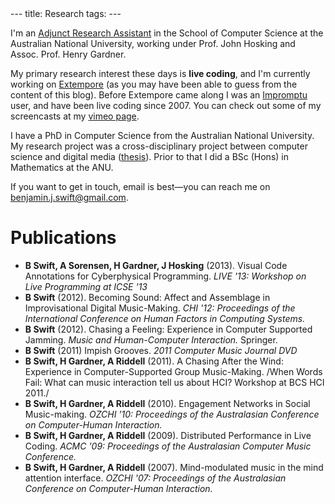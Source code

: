 #+begin_html
---
title: Research
tags:
---
#+end_html

I'm an [[http://people.cecs.anu.edu.au/user/3895][Adjunct Research Assistant]] in the School of Computer Science at
the Australian National University, working under Prof. John Hosking
and Assoc. Prof. Henry Gardner.

My primary research interest these days is *live coding*, and I'm
currently working on [[https://github.com/digego/extempore][Extempore]] (as you may have been able
to guess from the content of this blog). Before Extempore came along I
was an [[http://impromptu.moso.com.au][Impromptu]] user, and have been live coding since 2007. You can
check out some of my screencasts at my [[http://vimeo.com/benswift/videos][vimeo page]].

I have a PhD in Computer Science from the Australian National
University. My research project was a cross-disciplinary project
between computer science and digital media ([[http://dl.dropbox.com/u/18333720/master.pdf][thesis]]). Prior to that I
did a BSc (Hons) in Mathematics at the ANU.

If you want to get in touch, email is best---you can reach me on
[[mailto:benjamin.j.swift@gmail.com][benjamin.j.swift@gmail.com]].

# * Potential students

# If you're interested in coming to do research with me, here are some
# project ideas.

* Publications

- *B Swift, A Sorensen, H Gardner, J Hosking* (2013). Visual Code
  Annotations for Cyberphysical Programming. /LIVE '13: Workshop on
  Live Programming at ICSE '13/
- *B Swift* (2012). Becoming Sound: Affect and Assemblage in
  Improvisational Digital Music-Making. /CHI '12: Proceedings of the
  International Conference on Human Factors in Computing Systems./
- *B Swift* (2012). Chasing a Feeling: Experience in
  Computer Supported Jamming. /Music and Human-Computer Interaction./
  Springer.
- *B Swift* (2011) Impish Grooves. /2011 Computer Music Journal DVD/
- *B Swift, H Gardner, A Riddell* (2011). A Chasing After the Wind:
  Experience in Computer-Supported Group Music-Making. /When Words
  Fail: What can music interaction tell us about HCI? Workshop at BCS
  HCI 2011./
- *B Swift, H Gardner, A Riddell* (2010). Engagement Networks in Social
  Music-making. /OZCHI '10: Proceedings of the Australasian
  Conference on Computer-Human Interaction./
- *B Swift, H Gardner, A Riddell* (2009). Distributed Performance in
  Live Coding. /ACMC '09: Proceedings of the Australasian Computer
  Music Conference./
- *B Swift, H Gardner, A Riddell* (2007). Mind-modulated music in the
  mind attention interface. /OZCHI '07: Proceedings of the
  Australasian Conference on Computer-Human Interaction./

# I live mainly in the world of Human-Computer Interaction (HCI),
# although I also have a digital artist (Dr. Alistair Riddell) and a
# geographer (Dr. David Bissell) on my panel. I'm interested in group
# musical collaboration, and specifically the patterns of engagement
# between musicians in that context. I've built an iOS-based group
# jamming system called Viscotheque, and I've been using it to jam
# around with some musicians from around campus. If you'd like to get
# involved, [[mailto:benjamin.j.swift@gmail.com][drop me a line]].

# I'm also interested in critically examining the logical-positivist
# underpinnings of HCI theory and practice, especially when it comes to
# computers and group musical creativity. I'm encouraged by recent
# critiques and proposed alternative foundations, such as Dourish's
# /embodied computing/, McCarthy and Wright's /technology as experience/
# and Bardzell's /interaction criticism/. I've increasingly found myself
# thinking in those (and related) spaces as I try to understand the use
# of computing devices in open-ended group interaction.

# * Publications

# - *B Swift* (2012). Becoming Sound: Affect and
# Assemblage in Improvisational Digital Music-Making. /CHI '12:
# Proceedings of the International Conference on Human Factors in
# Computing Systems./
# - *B Swift* (2012). Chasing a Feeling: Experience in
# Computer Supported Jamming. /Music and Human-Computer Interaction./
# Springer.
# - *B Swift* (2011) Impish Grooves. /2011 Computer Music Journal DVD/
# - *B Swift, H Gardner, A Riddell* (2011). A Chasing After the Wind:
# Experience in Computer-Supported Group Music-Making. /When Words
# Fail: What can music interaction tell us about HCI? Workshop at BCS
# HCI 2011./
# - *B Swift, H Gardner, A Riddell* (2010). Engagement Networks in Social
# Music-making. /OZCHI '10: Proceedings of the Australasian
# Conference on Computer-Human Interaction./
# - *B Swift, H Gardner, A Riddell* (2009). Distributed Performance in
# Live Coding. /ACMC '09: Proceedings of the Australasian Computer Music
# Conference./
# - *B Swift, H Gardner, A Riddell* (2007). Mind-modulated music in the
# mind attention interface. /OZCHI '07: Proceedings of the Australasian
# Conference on Computer-Human Interaction./

# [fn:postdoc] I'm technically not a post-doc /yet/---I submitted a few
# months ago but I'm still waiting to hear back. But I'm working as a
# post-doc, anyway.
